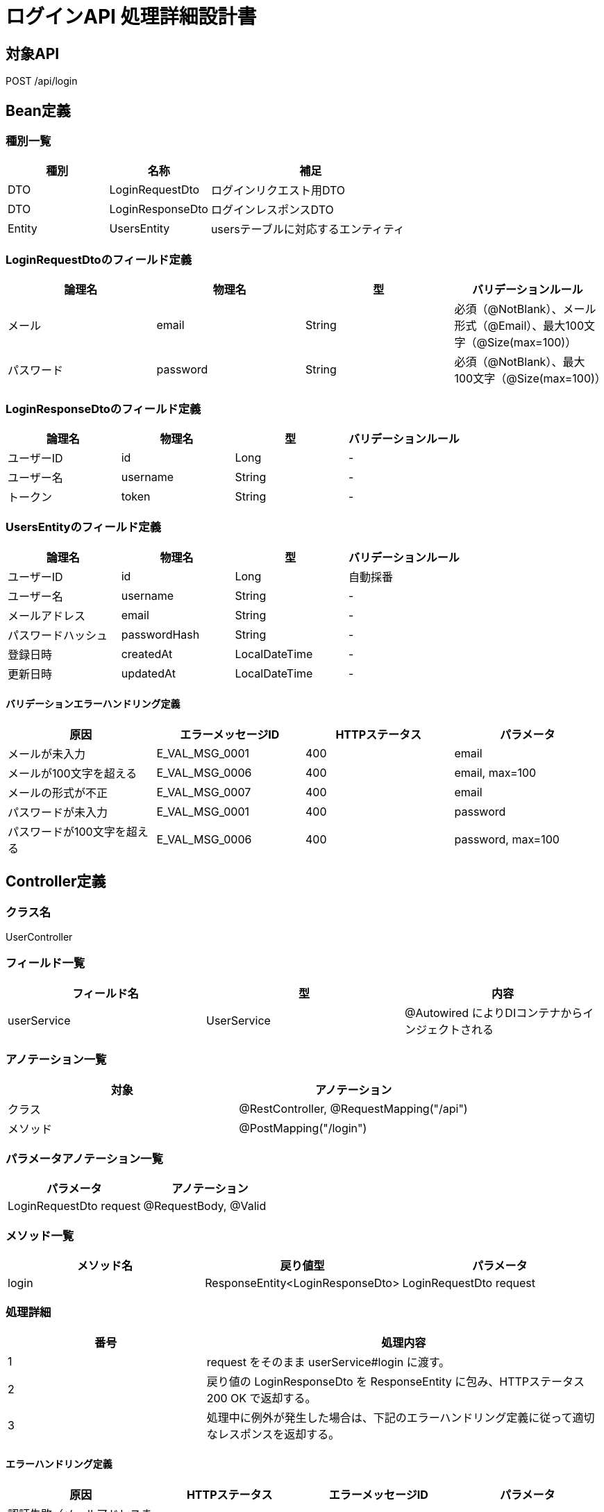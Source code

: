 = ログインAPI 処理詳細設計書

== 対象API
POST /api/login

== Bean定義

=== 種別一覧

[cols="1,1,2", options="header"]
|===
| 種別 | 名称                  | 補足

| DTO  | LoginRequestDto       | ログインリクエスト用DTO
| DTO  | LoginResponseDto      | ログインレスポンスDTO
| Entity | UsersEntity         | usersテーブルに対応するエンティティ
|===

=== LoginRequestDtoのフィールド定義

[cols="1,1,1,1", options="header"]
|===
| 論理名     | 物理名   | 型     | バリデーションルール

| メール     | email    | String | 必須（@NotBlank）、メール形式（@Email）、最大100文字（@Size(max=100)）
| パスワード | password | String | 必須（@NotBlank）、最大100文字（@Size(max=100)）
|===

=== LoginResponseDtoのフィールド定義

[cols="1,1,1,1", options="header"]
|===
| 論理名         | 物理名     | 型     | バリデーションルール

| ユーザーID     | id         | Long   | -
| ユーザー名     | username   | String | -
| トークン       | token      | String | -
|===

=== UsersEntityのフィールド定義

[cols="1,1,1,1", options="header"]
|===
| 論理名           | 物理名         | 型              | バリデーションルール

| ユーザーID       | id             | Long            | 自動採番
| ユーザー名       | username       | String          | -
| メールアドレス   | email          | String          | -
| パスワードハッシュ | passwordHash  | String          | -
| 登録日時         | createdAt      | LocalDateTime   | -
| 更新日時         | updatedAt      | LocalDateTime   | -
|===

==== バリデーションエラーハンドリング定義

[cols="1,1,1,1", options="header"]
|===
| 原因                        | エラーメッセージID     | HTTPステータス | パラメータ

| メールが未入力              | E_VAL_MSG_0001         | 400             | email
| メールが100文字を超える     | E_VAL_MSG_0006         | 400             | email, max=100
| メールの形式が不正          | E_VAL_MSG_0007         | 400             | email
| パスワードが未入力          | E_VAL_MSG_0001         | 400             | password
| パスワードが100文字を超える | E_VAL_MSG_0006         | 400             | password, max=100
|===

== Controller定義

=== クラス名
UserController

=== フィールド一覧

[cols="1,1,1", options="header"]
|===
| フィールド名 | 型            | 内容

| userService  | UserService   | @Autowired によりDIコンテナからインジェクトされる
|===

=== アノテーション一覧

[cols="1,1", options="header"]
|===
| 対象     | アノテーション

| クラス   | @RestController, @RequestMapping("/api")
| メソッド | @PostMapping("/login")
|===

=== パラメータアノテーション一覧

[cols="1,1", options="header"]
|===
| パラメータ                 | アノテーション

| LoginRequestDto request    | @RequestBody, @Valid
|===

=== メソッド一覧

[cols="1,1,1", options="header"]
|===
| メソッド名 | 戻り値型                    | パラメータ

| login      | ResponseEntity<LoginResponseDto> | LoginRequestDto request
|===

=== 処理詳細

[cols="1,2", options="header"]
|===
| 番号 | 処理内容

| 1 | request をそのまま userService#login に渡す。
| 2 | 戻り値の LoginResponseDto を ResponseEntity に包み、HTTPステータス 200 OK で返却する。
| 3 | 処理中に例外が発生した場合は、下記のエラーハンドリング定義に従って適切なレスポンスを返却する。
|===

==== エラーハンドリング定義

[cols="1,1,1,1", options="header"]
|===
| 原因                       | HTTPステータス            | エラーメッセージID   | パラメータ

| 認証失敗（メールアドレスまたはパスワード誤り） | 401 Unauthorized         | E_AUTH_MSG_0001         | email
| ユーザーが存在しない       | 404 Not Found             | E_DB_MSG_0001           | email
| サーバー内部エラー         | 500 Internal Server Error | E_SYS_MSG_0002          | -
|===

== Service定義

=== クラス名
UserService

=== フィールド一覧

[cols="1,1,1", options="header"]
|===
| フィールド名     | 型                  | 内容

| userRepository    | UserRepository      | @Autowired により注入
| passwordEncoder   | PasswordEncoder     | パスワード照合に使用
| jwtTokenProvider  | JwtTokenProvider    | JWT生成用ユーティリティ
|===

=== アノテーション一覧

[cols="1,1", options="header"]
|===
| 対象 | アノテーション

| クラス | @Service
|===

=== メソッド：login

[cols="1,1,1", options="header"]
|===
| メソッド名 | 戻り値型            | パラメータ

| login      | LoginResponseDto    | LoginRequestDto request
|===

==== 処理詳細

[cols="1,2", options="header"]
|===
| 番号 | 処理内容

| 1 | userRepository#findByEmail を呼び出し、存在しない場合は `E_DB_MSG_0001` をスローする。
| 2 | 入力されたパスワードとDBにあるパスワードハッシュを passwordEncoder#matches で照合。合致しない場合は `E_AUTH_MSG_0001` をスローする。
| 3 | JWTを生成し、LoginResponseDto に詰めて返却する。
| 4 | その他の例外が発生した場合は、500エラーとメッセージ ID `E_SYS_MSG_0002` を返却する。
|===

== Repository定義

=== リポジトリ名
UserRepository（MyBatis Mapper）

=== メソッド：findByEmail

[cols="1,1,1", options="header"]
|===
| メソッド名     | パラメータ     | 戻り値型

| findByEmail    | String email   | UserEntity
|===

==== クエリ定義

[source,sql]
----
SELECT * FROM users WHERE email = #{email};
----
